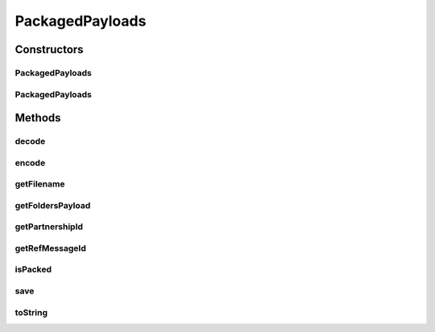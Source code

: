 .. java:import:: java.io File

.. java:import:: java.io IOException

.. java:import:: java.io InputStream

.. java:import:: java.util List

.. java:import:: hk.hku.cecid.edi.sfrm.com PayloadException

PackagedPayloads
================

.. java:package:: hk.hku.cecid.edi.sfrm.com
   :noindex:

.. java:type:: public class PackagedPayloads extends NamedPayloads

   A packaged payloads represent a archive file typed payloads. Creation Date: 6/10/2006

   :author: Twinsen Tsang

Constructors
------------
PackagedPayloads
^^^^^^^^^^^^^^^^

.. java:constructor:: protected PackagedPayloads(String payloadsName, int initialState, PayloadsRepository owner) throws Exception
   :outertype: PackagedPayloads

   Protected Explicit Constructor. This constructor is mainly used for creating a new payload proxy including the physical file and the proxy object. \ **NOTE:**\  The physical file is not created until it is necessary.

   :param payloadsName: The name of the newly created payload.
   :param initialState: The initialState of the payloads, see \ :java:ref:`PayloadsState`\  for details.
   :param owner: The owner of the payloads.
   :throws Exception: Any kind of exceptions.

PackagedPayloads
^^^^^^^^^^^^^^^^

.. java:constructor:: protected PackagedPayloads(File payload, PayloadsRepository owner) throws IOException
   :outertype: PackagedPayloads

   Protected Explicit Constructor.

   :param payloads: The payloads directory.
   :param owner: The owner of this payload.
   :throws IOException: If the payload is not directory.

Methods
-------
decode
^^^^^^

.. java:method:: protected void decode()
   :outertype: PackagedPayloads

   Decode the payload root to become some useful information.

encode
^^^^^^

.. java:method:: protected void encode()
   :outertype: PackagedPayloads

getFilename
^^^^^^^^^^^

.. java:method:: public String getFilename()
   :outertype: PackagedPayloads

   Get the filename of the payload, if it is not packed in tar format

   :return: filename of the payload

getFoldersPayload
^^^^^^^^^^^^^^^^^

.. java:method:: public FoldersPayload getFoldersPayload(PayloadsRepository repo, int state, boolean isCreateFolder) throws IOException, PayloadException
   :outertype: PackagedPayloads

   To create a FoldersPayload object for this payload, create the folder in the file system when needed

   :param repo: owner repository of this folder payload
   :param state: state of the payload folder @see PayloadsState
   :param isCreateFolder: whether to create the specific folder in the file system
   :throws IOException: if isCreateFolder is true and cannot create folder successfully
   :throws PayloadException: if isCreateFolder is true and the folder already existing
   :return: FoldersPayload object

getPartnershipId
^^^^^^^^^^^^^^^^

.. java:method:: public String getPartnershipId()
   :outertype: PackagedPayloads

   :return: the partnership id.

getRefMessageId
^^^^^^^^^^^^^^^

.. java:method:: public String getRefMessageId()
   :outertype: PackagedPayloads

   :return: the reference to message id.

isPacked
^^^^^^^^

.. java:method:: public boolean isPacked()
   :outertype: PackagedPayloads

   Get whether the payload is packed in tar format

   :return: true for packed, false otherwise

save
^^^^

.. java:method:: public void save(InputStream content, boolean append) throws IOException
   :outertype: PackagedPayloads

   Save the content from the input stream to this payloads. If the content stream is null, it save the file with empty content. This method is rarely used in this class because it's semantics here is to copy the bytes from the inputstream to the package payload.

   :param content: The input content stream.
   :param append: true if the new content is added to the existing content, false if the new content overwrite the existing.

toString
^^^^^^^^

.. java:method:: public String toString()
   :outertype: PackagedPayloads

   toString method

